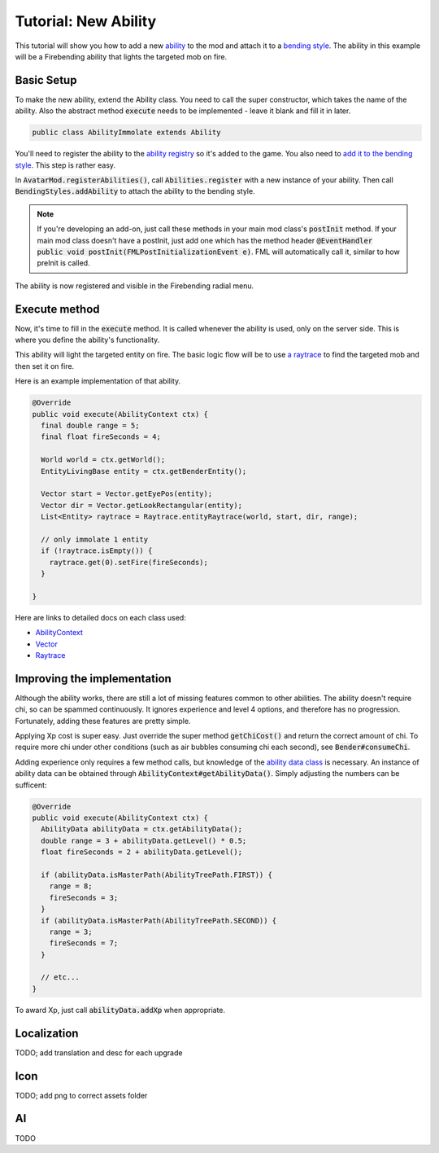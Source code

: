 Tutorial: New Ability
=====================

This tutorial will show you how to add a new `ability <../classes/ability.html>`_ to the mod and attach it to a `bending style <../classes/bending-style.html>`_. The ability in this example will be a Firebending ability that lights the targeted mob on fire.

Basic Setup
-----------

To make the new ability, extend the Ability class. You need to call the super constructor, which takes the name of the ability. Also the abstract method :code:`execute` needs to be implemented - leave it blank and fill it in later.

.. code-block:: java
   
   public class AbilityImmolate extends Ability

You'll need to register the ability to the `ability registry <../classes/ability.html#registry>`_ so it's added to the game. You also need to `add it to the bending style <../classes/bending-style.html#registry>`_. This step is rather easy.

In :code:`AvatarMod.registerAbilities()`, call :code:`Abilities.register` with a new instance of your ability. Then call :code:`BendingStyles.addAbility` to attach the ability to the bending style.

.. note:: If you're developing an add-on, just call these methods in your main mod class's :code:`postInit` method.
   If your main mod class doesn't have a postInit, just add one which has the method header :code:`@EventHandler public void postInit(FMLPostInitializationEvent e)`. FML will automatically call it, similar to how preInit is called.

The ability is now registered and visible in the Firebending radial menu.

Execute method
--------------

Now, it's time to fill in the :code:`execute` method. It is called whenever the ability is used, only on the server side. This is where you define the ability's functionality.

This ability will light the targeted entity on fire. The basic logic flow will be to use `a raytrace <../classes/raytrace.html>`_ to find the targeted mob and then set it on fire.

Here is an example implementation of that ability.

.. code-block:: java
   
   @Override
   public void execute(AbilityContext ctx) {
     final double range = 5;
     final float fireSeconds = 4;     

     World world = ctx.getWorld();
     EntityLivingBase entity = ctx.getBenderEntity();
     
     Vector start = Vector.getEyePos(entity);
     Vector dir = Vector.getLookRectangular(entity);
     List<Entity> raytrace = Raytrace.entityRaytrace(world, start, dir, range);
     
     // only immolate 1 entity
     if (!raytrace.isEmpty()) {
       raytrace.get(0).setFire(fireSeconds);
     }
     
   }

Here are links to detailed docs on each class used:

- `AbilityContext <../classes/abilityctx.html>`_
- `Vector <../classes/vector.html>`_
- `Raytrace <../classes/raytrace.html>`_

Improving the implementation
----------------------------

Although the ability works, there are still a lot of missing features common to other abilities. The ability doesn't require chi, so can be spammed continuously. It ignores experience and level 4 options, and therefore has no progression. Fortunately, adding these features are pretty simple.

Applying Xp cost is super easy. Just override the super method :code:`getChiCost()`
and return the correct amount of chi. To require more chi under other conditions
(such as air bubbles consuming chi each second), see :code:`Bender#consumeChi`.

Adding experience only requires a few method calls, but knowledge of the `ability data class <../classes/ability-data.html>`_ is necessary. An instance of ability data can be obtained through :code:`AbilityContext#getAbilityData()`. Simply adjusting the numbers can be sufficent:

.. code-block:: java
   
   @Override
   public void execute(AbilityContext ctx) {
     AbilityData abilityData = ctx.getAbilityData();
     double range = 3 + abilityData.getLevel() * 0.5;
     float fireSeconds = 2 + abilityData.getLevel();
     
     if (abilityData.isMasterPath(AbilityTreePath.FIRST)) {
       range = 8;
       fireSeconds = 3;
     }
     if (abilityData.isMasterPath(AbilityTreePath.SECOND)) {
       range = 3;
       fireSeconds = 7;
     }

     // etc...
   }

To award Xp, just call :code:`abilityData.addXp` when appropriate.

Localization
------------

TODO; add translation and desc for each upgrade

Icon
----

TODO; add png to correct assets folder

AI
---

TODO
